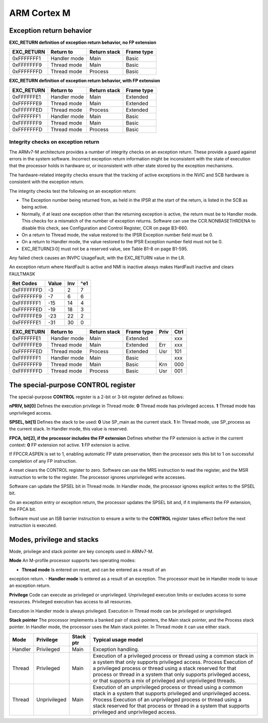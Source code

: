==============
 ARM Cortex M 
==============

Exception return behavior
==========================

**EXC_RETURN definition of exception return behavior, no FP extension**

=========== ============== ============= ============
 EXC_RETURN    Return to   Return stack   Frame type
=========== ============== ============= ============
 0xFFFFFFF1  Handler mode          Main        Basic
 0xFFFFFFF9   Thread mode          Main        Basic
 0xFFFFFFFD   Thread mode       Process        Basic
=========== ============== ============= ============

**EXC_RETURN definition of exception return behavior, with FP extension**

=========== ============== ============= ============
 EXC_RETURN    Return to   Return stack   Frame type
=========== ============== ============= ============
 0xFFFFFFE1  Handler mode          Main     Extended
 0xFFFFFFE9   Thread mode          Main     Extended
 0xFFFFFFED   Thread mode       Process     Extended
 0xFFFFFFF1  Handler mode          Main        Basic
 0xFFFFFFF9   Thread mode          Main        Basic
 0xFFFFFFFD   Thread mode       Process        Basic
=========== ============== ============= ============

Integrity checks on exception return
------------------------------------

The ARMv7-M architecture provides a number of integrity checks on an exception return. These provide a guard against errors in the system software. Incorrect exception return information might be inconsistent with the state of execution that the processor holds in hardware or, or inconsistent with other state stored by the exception mechanisms.

The hardware-related integrity checks ensure that the tracking of active exceptions in the NVIC and SCB hardware is consistent with the exception return.

The integrity checks test the following on an exception return:

- The Exception number being returned from, as held in the IPSR at the start of the return, is listed in the SCB as being active.

- Normally, if at least one exception other than the returning exception is active, the return must be to Handler mode. This checks for a mismatch of the number of exception returns. Software can use the CCR.NONBASETHRDENA to disable this check, see Configuration and Control Register, CCR on page B3-660.

- On a return to Thread mode, the value restored to the IPSR Exception number field must be 0.

- On a return to Handler mode, the value restored to the IPSR Exception number field must not be 0.

- EXC_RETURN[3:0] must not be a reserved value, see Table B1-8 on page B1-595.


Any failed check causes an INVPC UsageFault, with the EXC_RETURN value in the LR.

An exception return where HardFault is active and NMI is inactive always makes HardFault inactive and clears FAULTMASK



=========== ======= ====== =======
 Ret Codes    Value  Inv    ^e1
=========== ======= ====== =======
 0xFFFFFFFD      -3     2       7
 0xFFFFFFF9      -7     6       6
 0xFFFFFFF1     -15    14       4
 0xFFFFFFED     -19    18       3
 0xFFFFFFE9     -23    22       2
 0xFFFFFFE1     -31    30       0
=========== ======= ====== =======


=========== ============== ============= ============ ===== =====
 EXC_RETURN    Return to   Return stack   Frame type  Priv   Ctrl
=========== ============== ============= ============ ===== =====
 0xFFFFFFE1  Handler mode          Main     Extended          xxx
 0xFFFFFFE9   Thread mode          Main     Extended  Err     xxx
 0xFFFFFFED   Thread mode       Process     Extended  Usr     101
 0xFFFFFFF1  Handler mode          Main        Basic          xxx
 0xFFFFFFF9   Thread mode          Main        Basic  Krn     000
 0xFFFFFFFD   Thread mode       Process        Basic  Usr     001
=========== ============== ============= ============ ===== =====

The special-purpose CONTROL register
====================================

The special-purpose **CONTROL** register is a 2-bit or 3-bit register defined as follows:

**nPRIV, bit[0]** Defines the execution privilege in Thread mode:
**0** Thread mode has privileged access.
**1** Thread mode has unprivileged access.

**SPSEL, bit[1]** Defines the stack to be used:
**0** Use SP_main as the current stack.
**1** In Thread mode, use SP_process as the current stack.
In Handler mode, this value is reserved.

**FPCA, bit[2], if the processor includes the FP extension**
Defines whether the FP extension is active in the current context:
**0** FP extension not active.
**1** FP extension is active.

If FPCCR.ASPEN is set to 1, enabling automatic FP state preservation, then the processor sets this bit to 1 on successful completion of any FP instruction.

A reset clears the CONTROL register to zero. Software can use the MRS instruction to read the register, and the MSR instruction to write to the register. The processor ignores unprivileged write accesses.

Software can update the SPSEL bit in Thread mode. In Handler mode, the processor ignores explicit writes to the SPSEL bit.

On an exception entry or exception return, the processor updates the SPSEL bit and, if it implements the FP extension, the FPCA bit. 

Software must use an ISB barrier instruction to ensure a write to the **CONTROL** register takes effect before the next instruction is executed.


Modes, privilege and stacks
============================

Mode, privilege and stack pointer are key concepts used in ARMv7-M.

**Mode** An M-profile processor supports two operating modes:

- **Thread mode** Is entered on reset, and can be entered as a result of an 

exception return.
- **Handler mode** Is entered as a result of an exception. The processor must 
be in Handler mode to issue an exception return.

**Privilege**
Code can execute as privileged or unprivileged. Unprivileged execution limits 
or excludes access to some resources. Privileged execution has access to all 
resources.

Execution in Handler mode is always privileged. Execution in Thread mode can 
be privileged or unprivileged.

**Stack pointer**
The processor implements a banked pair of stack pointers, the Main stack 
pointer, and the Process stack pointer. 
In Handler mode, the processor uses the Main stack pointer. In Thread mode 
it can use either stack.

======== ============== =========== ==========================================
  Mode      Privilege    Stack ptr   Typical usage model
======== ============== =========== ==========================================
Handler     Privileged        Main   Exception handling.
 Thread     Privileged        Main   Execution of a privileged process or 
                                     thread using a common stack in a system 
                                     that only supports privileged access.
                                     Process Execution of a privileged 
                                     process or thread using a stack
                                     reserved for that process or thread in 
                                     a system that only supports privileged 
                                     access, or that supports a mix of 
                                     privileged and unprivileged threads.
 Thread   Unprivileged        Main   Execution of an unprivileged process or 
                                     thread using a common stack in a system 
                                     that supports privileged and unprivileged 
                                     access.
                                     Process Execution of an unprivileged process 
                                     or thread using a stack reserved for that 
                                     process or thread in a system that
                                     supports privileged and unprivileged access.
======== ============== =========== ==========================================





